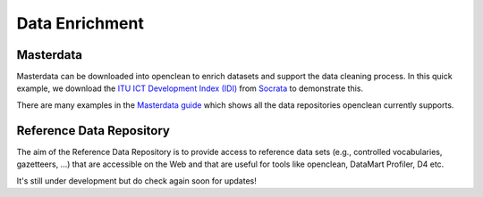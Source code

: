 Data Enrichment
===============

Masterdata
----------
Masterdata can be downloaded into openclean to enrich datasets and support the data cleaning process. In this quick example,
we download the `ITU ICT Development Index (IDI) <https://www.opendatanetwork.com/dataset/idp.nz/3bxy-wfk9>`_  from `Socrata <https://dev.socrata.com/data/>`_ to demonstrate this.

.. jupyter-execute::

    from openclean.data.source.socrata import Socrata

    idi = Socrata().dataset('3bxy-wfk9').load()

    print(idi.head())

There are many examples in the `Masterdata guide <examples.html#examples>`_ which shows all the data repositories openclean currently supports.

Reference Data Repository
-------------------------
The aim of the Reference Data Repository is to provide access to reference data sets (e.g., controlled vocabularies, gazetteers, ...) that are accessible on the Web and that are useful for tools like openclean, DataMart Profiler, D4 etc.

It's still under development but do check again soon for updates!